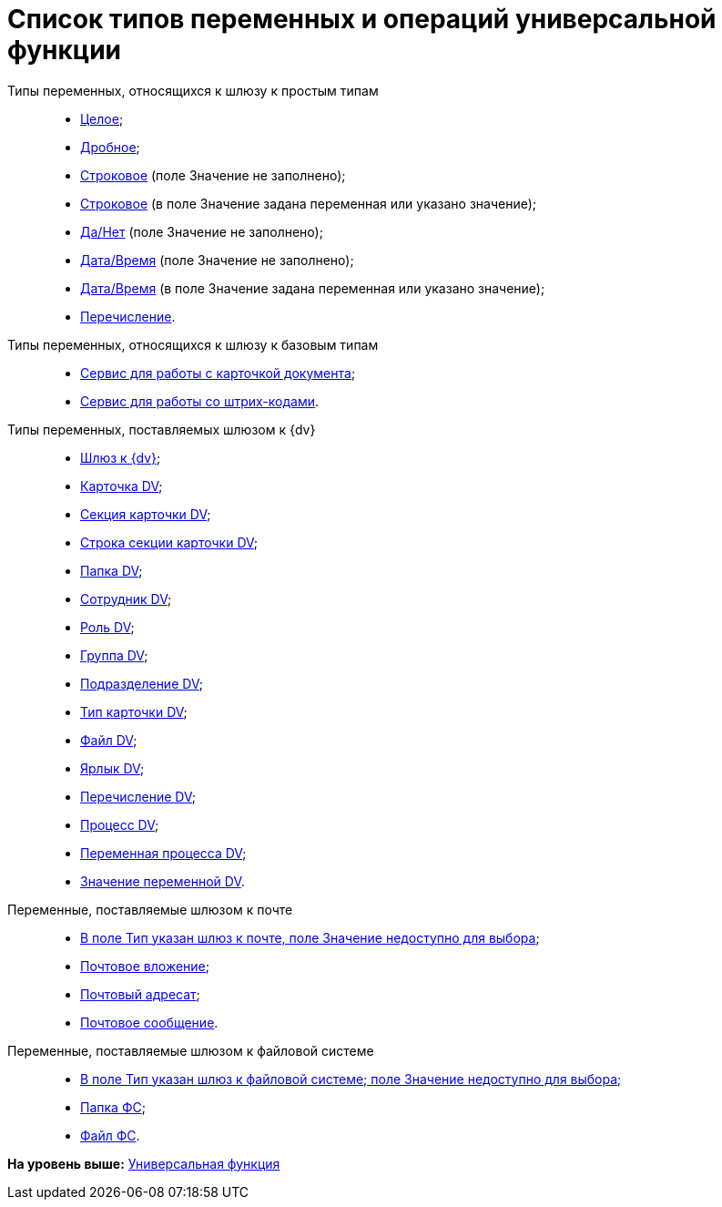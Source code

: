 = Список типов переменных и операций универсальной функции

Типы переменных, относящихся к шлюзу к простым типам::
  * xref:Function_Universal_SimpleTypes.adoc#reference_tmn_mvy_rn__Integer[Целое];
  * link:Function_Universal_SimpleTypes#reference_tmn_mvy_rn__fractional[Дробное];
  * link:Function_Universal_SimpleTypes#reference_tmn_mvy_rn__string_empty[Строковое] (поле Значение не заполнено);
  * link:Function_Universal_SimpleTypes#reference_tmn_mvy_rn__string_value[Строковое] (в поле Значение задана переменная или указано значение);
  * link:Function_Universal_SimpleTypes#reference_tmn_mvy_rn__yes_no[Да/Нет] (поле Значение не заполнено);
  * link:Function_Universal_SimpleTypes#reference_tmn_mvy_rn__date_time[Дата/Время] (поле Значение не заполнено);
  * link:Function_Universal_SimpleTypes#reference_tmn_mvy_rn__date_time_value[Дата/Время] (в поле Значение задана переменная или указано значение);
  * link:Function_Universal_SimpleTypes#reference_tmn_mvy_rn__enumeration[Перечисление].
Типы переменных, относящихся к шлюзу к базовым типам::
  * link:Function_Universal_BasicTypes_ServiceDoc.adoc[Сервис для работы с карточкой документа];
  * xref:Function_Universal_BasicTypes_BarCode.adoc[Сервис для работы со штрих-кодами].
Типы переменных, поставляемых шлюзом к {dv}::
  * xref:Function_Universal_{dv}_root.adoc[Шлюз к {dv}];
  * xref:Function_Universal_{dv}_CardDV.adoc[Карточка DV];
  * xref:Function_Universal_{dv}_SectionCardDV.adoc[Секция карточки DV];
  * xref:Function_Universal_{dv}_StringSectionCardDV.adoc[Строка секции карточки DV];
  * xref:Function_Universal_{dv}_FolderDV.adoc[Папка DV];
  * xref:Function_Universal_{dv}_EmployeeDV.adoc[Сотрудник DV];
  * xref:Function_Universal_{dv}_RoleRV.adoc[Роль DV];
  * xref:Function_Universal_{dv}_GroupDV.adoc[Группа DV];
  * xref:Function_Universal_{dv}_DepartmentDV.adoc[Подразделение DV];
  * xref:Function_Universal_{dv}_TypeCardDV.adoc[Тип карточки DV];
  * xref:Function_Universal_{dv}_FileDV.adoc[Файл DV];
  * xref:Function_Universal_{dv}_LabelDV.adoc[Ярлык DV];
  * xref:Function_Universal_{dv}_EnumerationDV.adoc[Перечисление DV];
  * xref:Function_Universal_{dv}_ProcessDV.adoc[Процесс DV];
  * xref:Function_Universal_{dv}_VariableProcessDV.adoc[Переменная процесса DV];
  * xref:Function_Universal_{dv}_ValueVariableProcessDV.adoc[Значение переменной DV].
Переменные, поставляемые шлюзом к почте::
  * xref:Function_Universal_Mail.adoc#reference_i5g_mwy_rn__mail_gate[В поле Тип указан шлюз к почте, поле Значение недоступно для выбора];
  * link:Function_Universal_Mail#reference_i5g_mwy_rn__mail_attachment[Почтовое вложение];
  * link:Function_Universal_Mail#reference_i5g_mwy_rn__mail_destination[Почтовый адресат];
  * link:Function_Universal_Mail#reference_i5g_mwy_rn__mail_message[Почтовое сообщение].
Переменные, поставляемые шлюзом к файловой системе::
  * link:Function_Universal_FileSystem#reference_gg2_cxy_rn__filesystem_gate[В поле Тип указан шлюз к файловой системе; поле Значение недоступно для выбора;]
  * link:Function_Universal_FileSystem#reference_gg2_cxy_rn__folder_fs[Папка ФС];
  * link:Function_Universal_FileSystem#reference_gg2_cxy_rn__file_fs[Файл ФС].

*На уровень выше:* link:Function_Universal.adoc[Универсальная функция]
